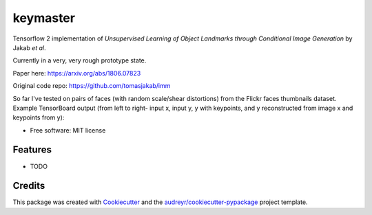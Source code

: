 =========
keymaster
=========

.. image:: docs/keymaster.png

Tensorflow 2 implementation of *Unsupervised Learning of Object Landmarks through Conditional Image Generation* by Jakab *et al*. 

Currently in a very, very rough prototype state.

Paper here: https://arxiv.org/abs/1806.07823

Original code repo: https://github.com/tomasjakab/imm

So far I've tested on pairs of faces (with random scale/shear distortions) from the Flickr faces thumbnails dataset. Example TensorBoard output (from left to right- input x, input y, y with keypoints, and y reconstructed from image x and keypoints from y):

.. image:: docs/tensorboard1.png

* Free software: MIT license


Features
--------

* TODO

Credits
-------

This package was created with Cookiecutter_ and the `audreyr/cookiecutter-pypackage`_ project template.

.. _Cookiecutter: https://github.com/audreyr/cookiecutter
.. _`audreyr/cookiecutter-pypackage`: https://github.com/audreyr/cookiecutter-pypackage
